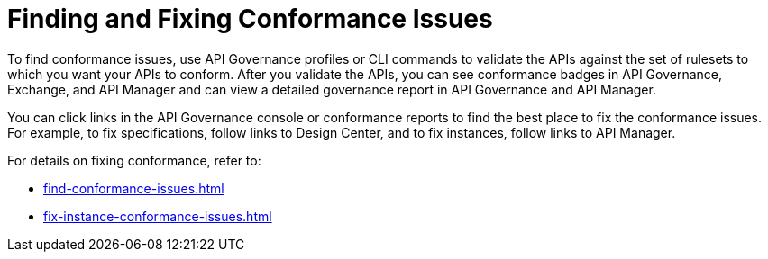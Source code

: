 = Finding and Fixing Conformance Issues

To find conformance issues, use API Governance profiles or CLI commands to validate the APIs against the set of rulesets to which you want your APIs to conform. After you validate the APIs, you can see conformance badges in API Governance, Exchange, and API Manager and can view a detailed governance report in API Governance and API Manager.

You can click links in the API Governance console or conformance reports to find the best place to fix the conformance issues. For example, to fix specifications, follow links to Design Center, and to fix instances, follow links to API Manager.

For details on fixing conformance, refer to:

* xref:find-conformance-issues.adoc[]
* xref:fix-instance-conformance-issues.adoc[]